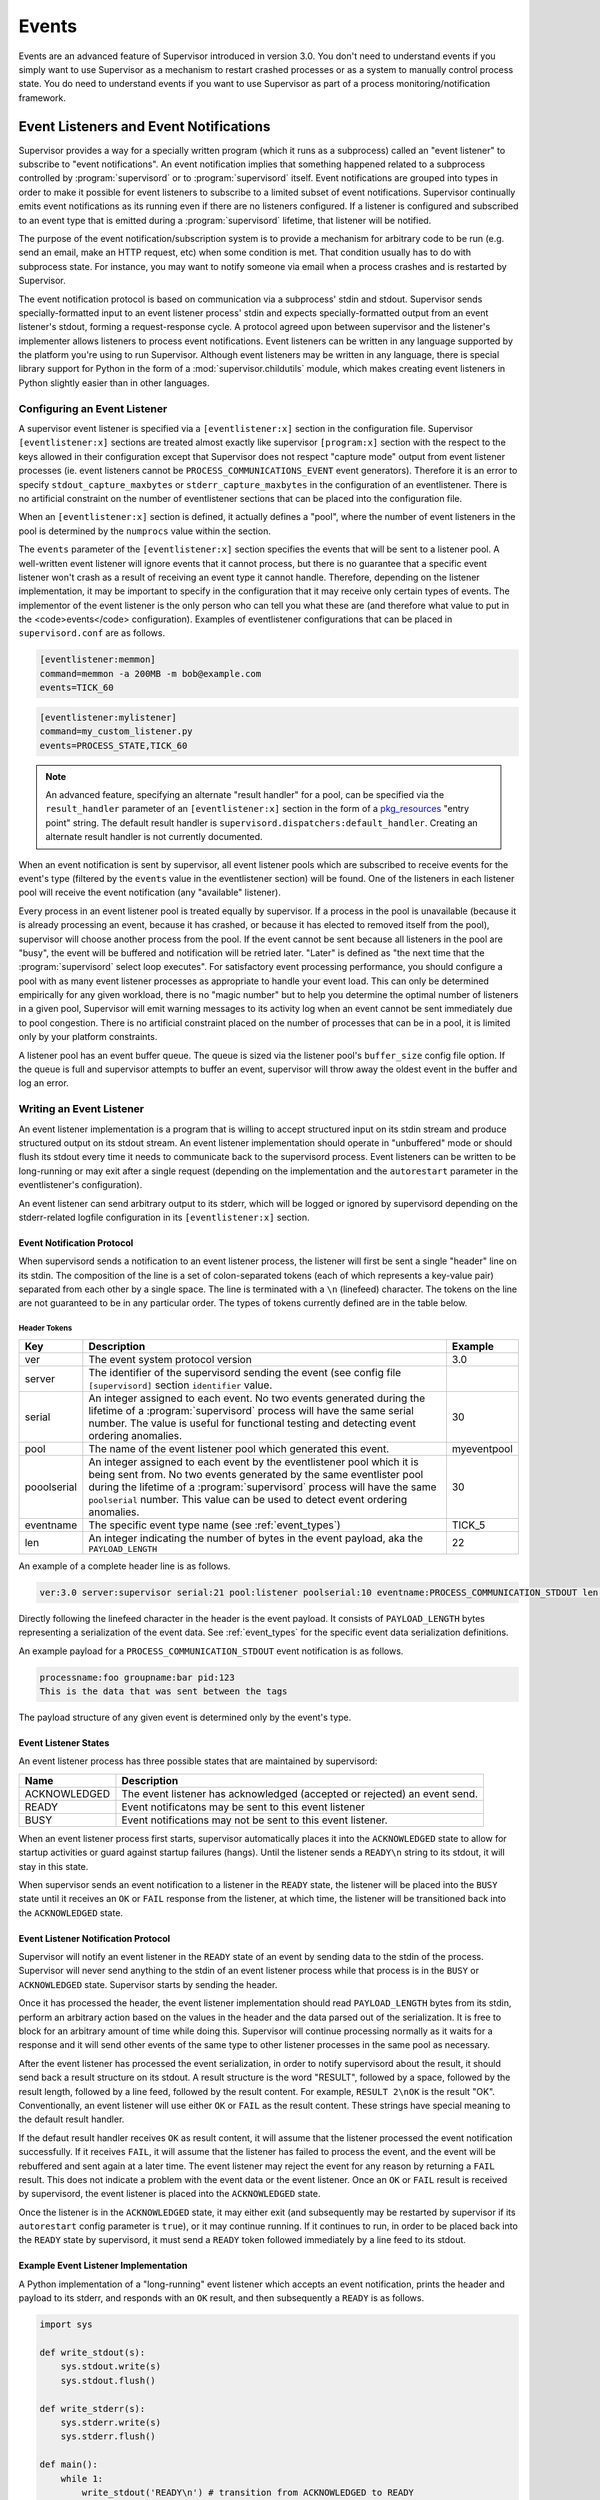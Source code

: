 .. _events:

Events
======

Events are an advanced feature of Supervisor introduced in version
3.0.  You don't need to understand events if you simply want to use
Supervisor as a mechanism to restart crashed processes or as a system
to manually control process state.  You do need to understand events
if you want to use Supervisor as part of a process
monitoring/notification framework.

Event Listeners and Event Notifications
---------------------------------------

Supervisor provides a way for a specially written program (which it
runs as a subprocess) called an "event listener" to subscribe to
"event notifications".  An event notification implies that something
happened related to a subprocess controlled by :program:`supervisord`
or to :program:`supervisord` itself.  Event notifications are grouped
into types in order to make it possible for event listeners to
subscribe to a limited subset of event notifications.  Supervisor
continually emits event notifications as its running even if there are
no listeners configured.  If a listener is configured and subscribed
to an event type that is emitted during a :program:`supervisord`
lifetime, that listener will be notified.

The purpose of the event notification/subscription system is to
provide a mechanism for arbitrary code to be run (e.g. send an email,
make an HTTP request, etc) when some condition is met.  That condition
usually has to do with subprocess state.  For instance, you may want
to notify someone via email when a process crashes and is restarted by
Supervisor.

The event notification protocol is based on communication via a
subprocess' stdin and stdout.  Supervisor sends specially-formatted
input to an event listener process' stdin and expects
specially-formatted output from an event listener's stdout, forming a
request-response cycle.  A protocol agreed upon between supervisor and
the listener's implementer allows listeners to process event
notifications.  Event listeners can be written in any language
supported by the platform you're using to run Supervisor.  Although
event listeners may be written in any language, there is special
library support for Python in the form of a
:mod:`supervisor.childutils` module, which makes creating event
listeners in Python slightly easier than in other languages.

Configuring an Event Listener
~~~~~~~~~~~~~~~~~~~~~~~~~~~~~
    
A supervisor event listener is specified via a ``[eventlistener:x]``
section in the configuration file.  Supervisor ``[eventlistener:x]``
sections are treated almost exactly like supervisor ``[program:x]``
section with the respect to the keys allowed in their configuration
except that Supervisor does not respect "capture mode" output from
event listener processes (ie. event listeners cannot be
``PROCESS_COMMUNICATIONS_EVENT`` event generators).  Therefore it is
an error to specify ``stdout_capture_maxbytes`` or
``stderr_capture_maxbytes`` in the configuration of an eventlistener.
There is no artificial constraint on the number of eventlistener
sections that can be placed into the configuration file.

When an ``[eventlistener:x]`` section is defined, it actually defines
a "pool", where the number of event listeners in the pool is
determined by the ``numprocs`` value within the section.
    
The ``events`` parameter of the ``[eventlistener:x]`` section
specifies the events that will be sent to a listener pool.  A
well-written event listener will ignore events that it cannot process,
but there is no guarantee that a specific event listener won't crash
as a result of receiving an event type it cannot handle.  Therefore,
depending on the listener implementation, it may be important to
specify in the configuration that it may receive only certain types of
events.  The implementor of the event listener is the only person who
can tell you what these are (and therefore what value to put in the
<code>events</code> configuration).  Examples of eventlistener
configurations that can be placed in ``supervisord.conf`` are as
follows.

.. code-block:: ini

   [eventlistener:memmon]
   command=memmon -a 200MB -m bob@example.com
   events=TICK_60

.. code-block:: ini

   [eventlistener:mylistener]
   command=my_custom_listener.py
   events=PROCESS_STATE,TICK_60

.. note::

   An advanced feature, specifying an alternate "result handler" for a
   pool, can be specified via the ``result_handler`` parameter of an
   ``[eventlistener:x]`` section in the form of a `pkg_resources
   <http://peak.telecommunity.com/DevCenter/PkgResources>`_ "entry
   point" string.  The default result handler is
   ``supervisord.dispatchers:default_handler``.  Creating an alternate
   result handler is not currently documented.

When an event notification is sent by supervisor, all event listener
pools which are subscribed to receive events for the event's type
(filtered by the ``events`` value in the eventlistener
section) will be found.  One of the listeners in each listener pool
will receive the event notification (any "available" listener).
    
Every process in an event listener pool is treated equally by
supervisor.  If a process in the pool is unavailable (because it is
already processing an event, because it has crashed, or because it has
elected to removed itself from the pool), supervisor will choose
another process from the pool.  If the event cannot be sent because
all listeners in the pool are "busy", the event will be buffered and
notification will be retried later.  "Later" is defined as "the next
time that the :program:`supervisord` select loop executes".  For
satisfactory event processing performance, you should configure a pool
with as many event listener processes as appropriate to handle your
event load.  This can only be determined empirically for any given
workload, there is no "magic number" but to help you determine the
optimal number of listeners in a given pool, Supervisor will emit
warning messages to its activity log when an event cannot be sent
immediately due to pool congestion.  There is no artificial constraint
placed on the number of processes that can be in a pool, it is limited
only by your platform constraints.

A listener pool has an event buffer queue.  The queue is sized via the
listener pool's ``buffer_size`` config file option.  If the queue is
full and supervisor attempts to buffer an event, supervisor will throw
away the oldest event in the buffer and log an error.

Writing an Event Listener
~~~~~~~~~~~~~~~~~~~~~~~~~
  
An event listener implementation is a program that is willing to
accept structured input on its stdin stream and produce structured
output on its stdout stream.  An event listener implementation should
operate in "unbuffered" mode or should flush its stdout every time it
needs to communicate back to the supervisord process.  Event listeners
can be written to be long-running or may exit after a single request
(depending on the implementation and the ``autorestart`` parameter in
the eventlistener's configuration).

An event listener can send arbitrary output to its stderr, which will
be logged or ignored by supervisord depending on the stderr-related
logfile configuration in its ``[eventlistener:x]`` section.

Event Notification Protocol
+++++++++++++++++++++++++++

When supervisord sends a notification to an event listener process,
the listener will first be sent a single "header" line on its
stdin. The composition of the line is a set of colon-separated tokens
(each of which represents a key-value pair) separated from each other
by a single space.  The line is terminated with a ``\n`` (linefeed)
character.  The tokens on the line are not guaranteed to be in any
particular order.  The types of tokens currently defined are in the
table below.

Header Tokens
@@@@@@@@@@@@@

=========== =============================================   ===================
Key         Description                                     Example
=========== =============================================   ===================
ver         The event system protocol version               3.0
server      The identifier of the supervisord sending the
            event (see config file ``[supervisord]``
            section ``identifier`` value.
serial      An integer assigned to each event.  No two      30
            events generated during the lifetime of
            a :program:`supervisord` process will have
            the same serial number.  The value is useful 
            for functional testing and detecting event
            ordering anomalies.
pool        The name of the event listener pool which       myeventpool
            generated this event.
pooolserial An integer assigned to each event by the        30
            eventlistener pool which it is being sent
            from.  No two events generated by the same 
            eventlister pool during the lifetime of a
            :program:`supervisord` process will have the
            same ``poolserial`` number.  This value can 
            be used to detect event ordering anomalies.
eventname   The specific event type name (see               TICK_5
            :ref:`event_types`)
len         An integer indicating the number of bytes in    22
            the event payload, aka the ``PAYLOAD_LENGTH``
=========== =============================================   ===================

An example of a complete header line is as follows.

.. code-block:: text
        
   ver:3.0 server:supervisor serial:21 pool:listener poolserial:10 eventname:PROCESS_COMMUNICATION_STDOUT len:54

Directly following the linefeed character in the header is the event
payload.  It consists of ``PAYLOAD_LENGTH`` bytes representing a
serialization of the event data.  See :ref:`event_types` for the
specific event data serialization definitions.

An example payload for a ``PROCESS_COMMUNICATION_STDOUT`` event
notification is as follows.

.. code-block:: text

   processname:foo groupname:bar pid:123
   This is the data that was sent between the tags

The payload structure of any given event is determined only by the
event's type.

Event Listener States
+++++++++++++++++++++

An event listener process has three possible states that are
maintained by supervisord:

=============================   ==============================================
Name                            Description
=============================   ==============================================
ACKNOWLEDGED                    The event listener has acknowledged (accepted
                                or rejected) an event send.
READY                           Event notificatons may be sent to this event
                                listener
BUSY                            Event notifications may not be sent to this
                                event listener.
=============================   ==============================================

When an event listener process first starts, supervisor automatically
places it into the ``ACKNOWLEDGED`` state to allow for startup
activities or guard against startup failures (hangs).  Until the
listener sends a ``READY\n`` string to its stdout, it will stay in
this state.

When supervisor sends an event notification to a listener in the
``READY`` state, the listener will be placed into the ``BUSY`` state
until it receives an ``OK`` or ``FAIL`` response from the listener, at
which time, the listener will be transitioned back into the
``ACKNOWLEDGED`` state.

Event Listener Notification Protocol
++++++++++++++++++++++++++++++++++++

Supervisor will notify an event listener in the ``READY`` state of an
event by sending data to the stdin of the process.  Supervisor will
never send anything to the stdin of an event listener process while
that process is in the ``BUSY`` or ``ACKNOWLEDGED`` state.  Supervisor
starts by sending the header.

Once it has processed the header, the event listener implementation
should read ``PAYLOAD_LENGTH`` bytes from its stdin, perform an
arbitrary action based on the values in the header and the data parsed
out of the serialization.  It is free to block for an arbitrary amount
of time while doing this.  Supervisor will continue processing
normally as it waits for a response and it will send other events of
the same type to other listener processes in the same pool as
necessary.

After the event listener has processed the event serialization, in
order to notify supervisord about the result, it should send back a
result structure on its stdout.  A result structure is the word
"RESULT", followed by a space, followed by the result length, followed
by a line feed, followed by the result content.  For example,
``RESULT 2\nOK`` is the result "OK".  Conventionally, an event
listener will use either ``OK`` or ``FAIL`` as the result content.
These strings have special meaning to the default result handler.

If the defaut result handler receives ``OK`` as result content, it
will assume that the listener processed the event notification
successfully.  If it receives ``FAIL``, it will assume that the
listener has failed to process the event, and the event will be
rebuffered and sent again at a later time.  The event listener may
reject the event for any reason by returning a ``FAIL`` result.  This
does not indicate a problem with the event data or the event listener.
Once an ``OK`` or ``FAIL`` result is received by supervisord, the
event listener is placed into the ``ACKNOWLEDGED`` state.

Once the listener is in the ``ACKNOWLEDGED`` state, it may either exit
(and subsequently may be restarted by supervisor if its
``autorestart`` config parameter is ``true``), or it may continue
running.  If it continues to run, in order to be placed back into the
``READY`` state by supervisord, it must send a ``READY`` token
followed immediately by a line feed to its stdout.

Example Event Listener Implementation
+++++++++++++++++++++++++++++++++++++

A Python implementation of a "long-running" event listener which
accepts an event notification, prints the header and payload to its
stderr, and responds with an ``OK`` result, and then subsequently a
``READY`` is as follows.

.. code-block:: python

   import sys

   def write_stdout(s):
       sys.stdout.write(s)
       sys.stdout.flush()

   def write_stderr(s):
       sys.stderr.write(s)
       sys.stderr.flush()

   def main():
       while 1:
           write_stdout('READY\n') # transition from ACKNOWLEDGED to READY
           line = sys.stdin.readline()  # read header line from stdin 
           write_stderr(line) # print it out to stderr
           headers = dict([ x.split(':') for x in line.split() ])
           data = sys.stdin.read(int(headers['len'])) # read the event payload
           write_stderr(data) # print the event payload to stderr
           write_stdout('RESULT 2\nOK') # transition from READY to ACKNOWLEDGED

   if __name__ == '__main__':
       main()
       import sys

Other sample event listeners are present within the :term:`superlance`
package, including one which can monitor supervisor subprocesses and
restart a process if it is using "too much" memory.

Event Listener Error Conditions
+++++++++++++++++++++++++++++++

If the event listener process dies while the event is being
transmitted to its stdin, or if it dies before sending an result
structure back to supervisord, the event is assumed to not be
processed and will be rebuffered by supervisord and sent again later.

If an event listener sends data to its stdout which supervisor does
not recognize as an appropriate response based on the state that the
event listener is in, the event listener will be placed into the
``UNKNOWN`` state, and no further event notifications will be sent to
it.  If an event was being processed by the listener during this time,
it will be rebuffered and sent again later.

Miscellaneous
+++++++++++++

Event listeners may use the Supervisor XML-RPC interface to call "back
in" to Supervisor.  As such, event listeners can impact the state of a
Supervisor subprocess as a result of receiving an event notification.
For example, you may want to generate an event every few minutes
related to process usage of Supervisor-controlled subprocesses, and if
any of those processes exceed some memory threshhold, you would like
to restart it.  You would write a program that caused supervisor to
generate ``PROCESS_COMMUNICATION`` events every so often with memory
information in them, and an event listener to perform an action based
on processing the data it receives from these events.

.. _event_types:

Event Types
-----------

The event types are a controlled set, defined by Supervisor itself.
There is no way to add an event type without changing
:program:`supervisord` itself.  This is typically not a problem,
though, because metadata is attached to events that can be used by
event listeners as additional filter criterion, in conjunction with
its type.

Event types that may be subscribed to by event listeners are
predefined by supervisor and fall into several major categories,
including "process state change", "process communication", and
"supervisor state change" events. Below are tables describing
these event types.

In the below list, we indicate that some event types have a "body"
which is a a *token set*.  A token set consists of a set of charaters
with space-separated tokens.  Each token represents a key-value pair.
The key and value are separated by a colon.  For example:

.. code-block:: text
    
   processname:cat groupname:cat from_state:STOPPED

Token sets do not have a linefeed or carriage return character at
their end.

``EVENT`` Event Type
~~~~~~~~~~~~~~~~~~~~

The base event type.  This event type is abstract.  It will never be
sent directly.  Subscribing to this event type will cause a subscriber
to receive all event notifications emitted by Supervisor.

*Name*: ``EVENT``

*Subtype Of*: N/A

*Body Description*: N/A


``PROCESS_STATE`` Event Type
~~~~~~~~~~~~~~~~~~~~~~~~~~~~

This process type indicates a process has moved from one state to
another.  See :ref:`process_states` for a description of the states
that a process moves through during its lifetime.  This event type is
abstract, it will never be sent directly.  Subscribing to this event
type will cause a subscriber to receive event notifications of all the
event types that are subtypes of ``PROCESS_STATE``.

*Name*: ``PROCESS_STATE``

*Subtype Of*: ``EVENT``

Body Description
++++++++++++++++

All subtypes of ``PROCESS_STATE`` have a body which is a token set.
Additionally, each ``PROCESS_STATE`` subtype's token set has a default
set of key/value pairs: ``processname``, ``groupname``, and
``from_state``.  ``processname`` represents the process name which
supervisor knows this process as. ``groupname`` represents the name of
the supervisord group which this process is in.  ``from_state`` is the
name of the state from which this process is transitioning (the new
state is implied by the concrete event type).  Concrete subtypes may
include additional key/value pairs in the token set.

``PROCESS_STATE_STARTING`` Event Type
~~~~~~~~~~~~~~~~~~~~~~~~~~~~~~~~~~~~~


Indicates a process has moved from a state to the STARTING state.  

*Name*: ``PROCESS_STATE_STARTING``

*Subtype Of*: ``PROCESS_STATE``

Body Description
++++++++++++++++

This body is a token set.  It has the default set of key/value pairs
plus an additional ``tries`` key.  ``tries`` represents the number of
times this process has entered this state before transitioning to
RUNNING or FATAL (it will never be larger than the "startretries"
parameter of the process).  For example:

.. code-block:: text

   processname:cat groupname:cat from_state:STOPPED tries:0

``PROCESS_STATE_RUNNING`` Event Type
~~~~~~~~~~~~~~~~~~~~~~~~~~~~~~~~~~~~

Indicates a process has moved from the ``STARTING`` state to the
``RUNNING`` state.  This means that the process has successfully
started as far as Supervisor is concerned.

*Name*: ``PROCESS_STATE_RUNNING``

*Subtype Of*: ``PROCESS_STATE``

Body Description
++++++++++++++++

This body is a token set.  It has the default set of key/value pairs
plus an additional ``pid`` key.  <code>pid</code> represents the UNIX
process id of the process that was started.  For example:

.. code-block:: text

   processname:cat groupname:cat from_state:STARTING pid:2766

``PROCESS_STATE_BACKOFF`` Event Type
~~~~~~~~~~~~~~~~~~~~~~~~~~~~~~~~~~~~

Indicates a process has moved from the ``STARTING`` state to the
``BACKOFF`` state.  This means that the process did not successfully
enter the RUNNING state, and Supervisor is going to try to restart it
unless it has exceeded its "startretries" configuration limit.

*Name*: ``PROCESS_STATE_BACKOFF``

*Subtype Of*: ``PROCESS_STATE``

Body Description
++++++++++++++++

This body is a token set.  It has the default set of key/value pairs
plus an additional ``tries`` key.  ``tries`` represents the number of
times this process has entered this state before transitioning to
``RUNNING`` or ``FATAL`` (it will never be larger than the
"startretries" parameter of the process).  For example:

.. code-block:: text

   processname:cat groupname:cat from_state:STOPPED tries:0

``PROCESS_STATE_STOPPING`` Event Type
~~~~~~~~~~~~~~~~~~~~~~~~~~~~~~~~~~~~~

Indicates a process has moved from either the ``RUNNING`` state or the
``STARTING`` state to the ``STOPPING`` state.

*Name*: ``PROCESS_STATE_STOPPING``

*Subtype Of*: ``PROCESS_STATE``

Body Description
++++++++++++++++

This body is a token set.  It has the default set of key/value pairs
plus an additional ``pid`` key.  ``pid`` represents the UNIX process
id of the process that was started.  For example:

.. code-block:: text

   processname:cat groupname:cat from_state:STARTING pid:2766

``PROCESS_STATE_EXITED`` Event Type
~~~~~~~~~~~~~~~~~~~~~~~~~~~~~~~~~~~

Indicates a process has moved from the ``RUNNING`` state to the
``EXITED`` state.

*Name*: ``PROCESS_STATE_EXITED``

*Subtype Of*: ``PROCESS_STATE``

Body Description
++++++++++++++++

This body is a token set.  It has the default set of key/value pairs
plus two additional keys: ``pid`` and ``expected``.  ``pid``
represents the UNIX process id of the process that exited.
``expected`` represents whether the process exited with an expected
exit code or not.  It will be ``0`` if the exit code was unexpected,
or ``1`` if the exit code was expected. For example:

.. code-block:: text

   processname:cat groupname:cat from_state:RUNNING expected:0 pid:2766

``PROCESS_STATE_STOPPED`` Event Type
~~~~~~~~~~~~~~~~~~~~~~~~~~~~~~~~~~~~

Indicates a process has moved from the ``STOPPING`` state to the
``STOPPED`` state.

*Name*: ``PROCESS_STATE_STOPPED``

*Subtype Of*: ``PROCESS_STATE``

Body Description
++++++++++++++++

This body is a token set.  It has the default set of key/value pairs
plus an additional ``pid`` key.  ``pid`` represents the UNIX process
id of the process that was started.  For example:

.. code-block:: text

   processname:cat groupname:cat from_state:STOPPING pid:2766

``PROCESS_STATE_FATAL`` Event Type
~~~~~~~~~~~~~~~~~~~~~~~~~~~~~~~~~~

Indicates a process has moved from the ``BACKOFF`` state to the
``FATAL`` state.  This means that Supervisor tried ``startretries``
number of times unsuccessfully to start the process, and gave up
attempting to restart it.

*Name*: ``PROCESS_STATE_FATAL``

*Subtype Of*: ``PROCESS_STATE``

Body Description
++++++++++++++++

This event type is a token set with the default key/value pairs.  For
example:

.. code-block:: text

   processname:cat groupname:cat from_state:BACKOFF

``PROCESS_STATE_UNKNOWN`` Event Type
~~~~~~~~~~~~~~~~~~~~~~~~~~~~~~~~~~~~

Indicates a process has moved from any state to the ``UNKNOWN`` state
(indicates an error in :program:`supervisord`).  This state transition
will only happen if :program:`supervisord` itself has a programming
error.

*Name*: ``PROCESS_STATE_UNKNOWN``

*Subtype Of*: ``PROCESS_STATE``

Body Description
++++++++++++++++

This event type is a token set with the default key/value pairs.  For
example:

.. code-block:: text

   processname:cat groupname:cat from_state:BACKOFF

``REMOTE_COMMUNICATION`` Event Type
~~~~~~~~~~~~~~~~~~~~~~~~~~~~~~~~~~~

An event type raised when the ``supervisor.sendRemoteCommEvent()``
method is called on Supervisor's RPC interface.  The ``type`` and
``data`` are arguments of the RPC method.

*Name*: ``REMOTE_COMMUNICATION``

*Subtype Of*: ``EVENT``

Body Description
++++++++++++++++

.. code-block:: text

   type:type
   data

``PROCESS_LOG`` Event Type
~~~~~~~~~~~~~~~~~~~~~~~~~~

An event type emitted when a process writes to stdout or stderr.  The
event will only be emitted if the file descriptor is not in capture
mode and if ``stdout_events_enabled`` or ``stderr_events_enabled``
config options are set to ``true``.  This event type is abstract, it
will never be sent directly.  Subscribing to this event type will
cause a subscriber to receive event notifications for all subtypes of
``PROCESS_LOG``.

*Name*: ``PROCESS_LOG``

*Subtype Of*: ``EVENT``

*Body Description*: N/A

``PROCESS_LOG_STDOUT`` Event Type
~~~~~~~~~~~~~~~~~~~~~~~~~~~~~~~~~

Indicates a process has written to its stdout file descriptor.  The
event will only be emitted if the file descriptor is not in capture
mode and if the ``stdout_events_enabled`` config option is set to
``true``.

*Name*: ``PROCESS_LOG_STDOUT``

*Subtype Of*: ``PROCESS_LOG``

Body Description
++++++++++++++++

.. code-block:: text

   processname:name groupname:name pid:pid
   data

``PROCESS_LOG_STDERR`` Event Type
~~~~~~~~~~~~~~~~~~~~~~~~~~~~~~~~~

Indicates a process has written to its stderr file descriptor.  The
event will only be emitted if the file descriptor is not in capture
mode and if the ``stderr_events_enabled`` config option is set to
``true``.

*Name*: ``PROCESS_LOG_STDERR``

*Subtype Of*: ``PROCESS_LOG``

Body Description
++++++++++++++++

.. code-block:: text

   processname:name groupname:name pid:pid
   data

``PROCESS_COMMUNICATION`` Event Type
~~~~~~~~~~~~~~~~~~~~~~~~~~~~~~~~~~~~

An event type raised when any process attempts to send information
between ``<!--XSUPERVISOR:BEGIN-->`` and ``<!--XSUPERVISOR:END-->``
tags in its output.  This event type is abstract, it will never be
sent directly.  Subscribing to this event type will cause a subscriber
to receive event notifications for all subtypes of
``PROCESS_COMMUNICATION``.

*Name*: ``PROCESS_COMMUNICATION``

*Subtype Of*: ``EVENT``

*Body Description*: N/A

``PROCESS_COMMUNICATION_STDOUT`` Event Type
~~~~~~~~~~~~~~~~~~~~~~~~~~~~~~~~~~~~~~~~~~~

Indicates a process has sent a message to Supervisor on its stdout
file descriptor.

*Name*: ``PROCESS_COMMUNICATION_STDOUT``

*Subtype Of*: ``PROCESS_COMMUNICATION``

Body Description
++++++++++++++++

.. code-block:: text

   processname:name groupname:name pid:pid
   data

``PROCESS_COMMUNICATION_STDERR`` Event Type
~~~~~~~~~~~~~~~~~~~~~~~~~~~~~~~~~~~~~~~~~~~

Indicates a process has sent a message to Supervisor on its stderr
file descriptor.

*Name*: ``PROCESS_COMMUNICATION_STDERR``

*Subtype Of*: ``PROCESS_COMMUNICATION``

Body Description
++++++++++++++++

.. code-block:: text

   processname:name groupname:name pid:pid
   data

``SUPERVISOR_STATE_CHANGE`` Event Type
~~~~~~~~~~~~~~~~~~~~~~~~~~~~~~~~~~~~~~

An event type raised when the state of the :program:`supervisord`
process changes.  This type is abstract, it will never be sent
directly.  Subscribing to this event type will cause a subscriber to
receive event notifications of all the subtypes of
``SUPERVISOR_STATE_CHANGE``.

*Name*: ``SUPERVISOR_STATE_CHANGE``

*Subtype Of*: ``EVENT``

*Body Description*: N/A

``SUPERVISOR_STATE_CHANGE_RUNNING`` Event Type
~~~~~~~~~~~~~~~~~~~~~~~~~~~~~~~~~~~~~~~~~~~~~~

Indicates that :program:`supervisord` has started.

*Name*: ``SUPERVISOR_STATE_CHANGE_RUNNING``

*Subtype Of*: ``SUPERVISOR_STATE_CHANGE``

*Body Description*: Empty string

``SUPERVISOR_STATE_CHANGE_STOPPING`` Event Type
~~~~~~~~~~~~~~~~~~~~~~~~~~~~~~~~~~~~~~~~~~~~~~~

Indicates that :program:`supervisord` is stopping.

*Name*: ``SUPERVISOR_STATE_CHANGE_STOPPING``

*Subtype Of*: ``SUPERVISOR_STATE_CHANGE``

*Body Description*: Empty string

``TICK`` Event Type
~~~~~~~~~~~~~~~~~~~

An event type that may be subscribed to for event listeners to receive
"wake-up" notifications every N seconds.  This event type is abstract,
it will never be sent directly.  Subscribing to this event type will
cause a subscriber to receive event notifications for all subtypes of
``TICK``.

Note that the only ``TICK`` events available are the ones listed below.
You cannot subscribe to an arbitrary ``TICK`` interval. If you need an
interval not provided below, you can subscribe to one of the shorter
intervals given below and keep track of the time between runs in your
event listener.

*Name*: ``TICK``

*Subtype Of*: ``EVENT``

*Body Description*: N/A

``TICK_5`` Event Type
~~~~~~~~~~~~~~~~~~~~~

An event type that may be subscribed to for event listeners to receive
"wake-up" notifications every 5 seconds.

*Name*: ``TICK_5``

*Subtype Of*: ``TICK``

Body Description
++++++++++++++++

This event type is a token set with a single key: "when", which
indicates the epoch time for which the tick was sent.

.. code-block:: text

   when:1201063880

``TICK_60`` Event Type
~~~~~~~~~~~~~~~~~~~~~~

An event type that may be subscribed to for event listeners to receive
"wake-up" notifications every 60 seconds.

*Name*: ``TICK_60``

*Subtype Of*: ``TICK``

Body Description
++++++++++++++++

This event type is a token set with a single key: "when", which
indicates the epoch time for which the tick was sent.

.. code-block:: text

   when:1201063880

``TICK_3600`` Event Type
~~~~~~~~~~~~~~~~~~~~~~~~

An event type that may be subscribed to for event listeners to receive
"wake-up" notifications every 3600 seconds (1 hour).

*Name*: ``TICK_3600``

*Subtype Of*: ``TICK``

Body Description
++++++++++++++++

This event type is a token set with a single key: "when", which
indicates the epoch time for which the tick was sent.

.. code-block:: text

   when:1201063880

``PROCESS_GROUP`` Event Type
~~~~~~~~~~~~~~~~~~~~~~~~~~~~~~~~~~~~~~

An event type raised when a process group is added to or removed from
Supervisor.  This type is abstract, it will never be sent
directly.  Subscribing to this event type will cause a subscriber to
receive event notifications of all the subtypes of
``PROCESS_GROUP``.

*Name*: ``PROCESS_GROUP``

*Subtype Of*: ``EVENT``

*Body Description*: N/A

``PROCESS_GROUP_ADDED`` Event Type
~~~~~~~~~~~~~~~~~~~~~~~~~~~~~~~~~~~~~~~~~~~~~~~

Indicates that a process group has been added to Supervisor's configuration. 

*Name*: ``PROCESS_GROUP_ADDED``

*Subtype Of*: ``PROCESS_GROUP``

*Body Description*: This body is a token set with just a groupname key/value.

.. code-block:: text

   groupname:cat

``PROCESS_GROUP_REMOVED`` Event Type
~~~~~~~~~~~~~~~~~~~~~~~~~~~~~~~~~~~~~~~~~~~~~~~

Indicates that a process group has been removed from Supervisor's configuration. 

*Name*: ``PROCESS_GROUP_REMOVED``

*Subtype Of*: ``PROCESS_GROUP``

*Body Description*: This body is a token set with just a groupname key/value.

.. code-block:: text

   groupname:cat

